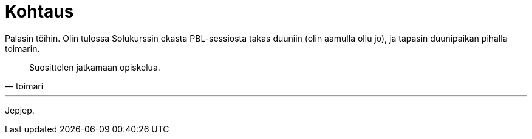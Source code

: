 = Kohtaus

Palasin töihin. Olin tulossa Solukurssin ekasta PBL-sessiosta takas duuniin (olin aamulla ollu jo), ja tapasin duunipaikan pihalla toimarin.

[quote, toimari]
Suosittelen jatkamaan opiskelua.

'''
Jepjep.